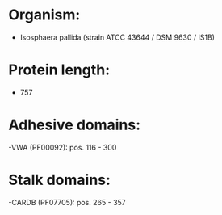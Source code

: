 * Organism:
- Isosphaera pallida (strain ATCC 43644 / DSM 9630 / IS1B)
* Protein length:
- 757
* Adhesive domains:
-VWA (PF00092): pos. 116 - 300
* Stalk domains:
-CARDB (PF07705): pos. 265 - 357

